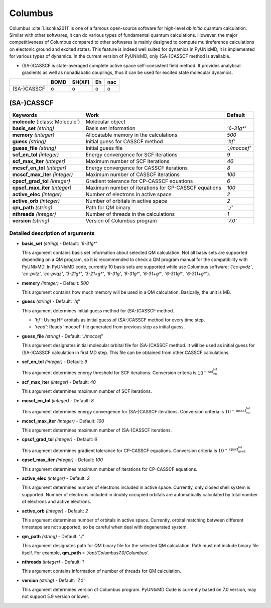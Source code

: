 
Columbus
^^^^^^^^^^^^^^^^^^^^^^^^^^^^^^^^^^^^^^^^^^^

Columbus :cite:`Lischka2011` is one of a famous open-source software for high-level *ab initio*
quantum calculation. Similar with other softwares, it can do various types of fundamental quantum
calculations. However, the major competitiveness of Columbus compared to other softwares is 
mainly designed to compute multireference calculations on electonic ground and excited states.
This feature is indeed well suited for dynamics in PyUNIxMD, it is implemented for various types of dynamics.
In the current version of PyUNIxMD, only (SA-)CASSCF method is available.

- (SA-)CASSCF is state-averaged complete active space self-consistent field method. It provides analytical gradients as
  well as nonadiabatic couplings, thus it can be used for excited state molecular dynamics.

+-------------+------+--------+----+-----+
|             | BOMD | SH(XF) | Eh | nac |
+=============+======+========+====+=====+
| (SA-)CASSCF | o    | o      | o  | o   |
+-------------+------+--------+----+-----+

(SA-)CASSCF
"""""""""""""""""""""""""""""""""""""

+------------------------+-----------------------------------------------------+----------------+
| Keywords               | Work                                                | Default        |
+========================+=====================================================+================+
| **molecule**           | Molecular object                                    |                |
| (:class:`Molecule`)    |                                                     |                |
+------------------------+-----------------------------------------------------+----------------+
| **basis_set**          | Basis set information                               | *'6-31g\*'*    |
| *(string)*             |                                                     |                |
+------------------------+-----------------------------------------------------+----------------+
| **memory**             | Allocatable memory in the calculations              | *500*          |
| *(integer)*            |                                                     |                |
+------------------------+-----------------------------------------------------+----------------+
| **guess**              | Initial guess for CASSCF method                     | *'hf'*         |
| *(string)*             |                                                     |                |
+------------------------+-----------------------------------------------------+----------------+
| **guess_file**         | Initial guess file                                  | *'./mocoef'*   |
| *(string)*             |                                                     |                |
+------------------------+-----------------------------------------------------+----------------+
| **scf_en_tol**         | Energy convergence for SCF iterations               | *9*            |
| *(integer)*            |                                                     |                |
+------------------------+-----------------------------------------------------+----------------+
| **scf_max_iter**       | Maximum number of SCF iterations                    | *40*           |
| *(integer)*            |                                                     |                |
+------------------------+-----------------------------------------------------+----------------+
| **mcscf_en_tol**       | Energy convergence for CASSCF iterations            | *8*            |
| *(integer)*            |                                                     |                |
+------------------------+-----------------------------------------------------+----------------+
| **mcscf_max_iter**     | Maximum number of CASSCF iterations                 | *100*          |
| *(integer)*            |                                                     |                |
+------------------------+-----------------------------------------------------+----------------+
| **cpscf_grad_tol**     | Gradient tolerance for CP-CASSCF equations          | *6*            |
| *(integer)*            |                                                     |                |
+------------------------+-----------------------------------------------------+----------------+
| **cpscf_max_iter**     | Maximum number of iterations for CP-CASSCF equations| *100*          |
| *(integer)*            |                                                     |                |
+------------------------+-----------------------------------------------------+----------------+
| **active_elec**        | Number of electrons in active space                 | *2*            |
| *(integer)*            |                                                     |                |
+------------------------+-----------------------------------------------------+----------------+
| **active_orb**         | Number of orbitals in active space                  | *2*            |
| *(integer)*            |                                                     |                |
+------------------------+-----------------------------------------------------+----------------+
| **qm_path**            | Path for QM binary                                  | *'./'*         |
| *(string)*             |                                                     |                |
+------------------------+-----------------------------------------------------+----------------+
| **nthreads**           | Number of threads in the calculations               | *1*            |
| *(integer)*            |                                                     |                |
+------------------------+-----------------------------------------------------+----------------+
| **version**            | Version of Columbus program                         | *'7.0'*        |
| *(string)*             |                                                     |                |
+------------------------+-----------------------------------------------------+----------------+

Detailed description of arguments
''''''''''''''''''''''''''''''''''''

- **basis_set** *(string)* - Default: *'6-31g\*'*

  This argument contains basis set information about selected QM calculation.
  Not all basis sets are supported depending on a QM program, so it is recommended to check a QM program manual for the compatibility with PyUNIxMD.
  In PyUNIxMD code, currently 10 basis sets are supported while use Columbus software; {*'cc-pvdz'*, *'cc-pvtz'*, *'cc-pvqz'*, *'3-21g\*'*, *'3-21+g\*'*, *'6-31g'*, *'6-31g\*'*, *'6-31+g\*'*, *'6-311g\*'*, *'6-311+g\*'*}.

\

- **memory** *(integer)* - Default: *500*

  This argument contains how much memory will be used in a QM calculation. Basically, the unit is MB.

\

- **guess** *(string)* - Default: *'hf'*

  This argument determines initial guess method for (SA-)CASSCF method. 

  + *'hf'*: Using HF orbitals as initial guess of (SA-)CASSCF method for every time step.
  + *'read'*: Reads 'mocoef' file generated from previous step as initial guess.

\

- **guess_file** *(string)* - Default: *'./mocoef'*

  This argument designates initial molecular orbital file for (SA-)CASSCF method.
  It will be used as initial guess for (SA-)CASSCF calculation in first MD step. This file can be obtained from other CASSCF calculations.

\

- **scf_en_tol** *(integer)* - Default: *9*

  This argument determines energy threshold for SCF iterations. Conversion criteria is :math:`10^{-\textbf{scf_en_tol}}`.

\

- **scf_max_iter** *(integer)* - Default: *40*

  This argument determines maximum number of SCF iterations.

\

- **mcscf_en_tol** *(integer)* - Default: *8*

  This argument determines energy convergence for (SA-)CASSCF iterations. Conversion criteria is :math:`10^{-\textbf{mcscf_en_tol}}`.

\

- **mcscf_max_iter** *(integer)* - Default: *100*

  This argument determines maximum number of (SA-)CASSCF iterations.

\

- **cpscf_grad_tol** *(integer)* - Default: *6*

  This arugment determines gradient tolerance for CP-CASSCF equations. Conversion criteria is :math:`10^{-\textbf{cpscf_grad_tol}}`.

\

- **cpscf_max_iter** *(integer)* - Default: *100*

  This argument determines maximum number of iterations for CP-CASSCF equations.

\

- **active_elec** *(integer)* - Default: *2*

  This argument determines number of electrons included in active space. Currently, only closed shell system is supported. 
  Number of electrons included in doubly occupied orbitals are automatically calculated by total number of electrons and active electrons.

\

- **active_orb** *(integer)* - Default: *2*

  This argument determines number of orbitals in active space. 
  Currently, orbital matching between different timesteps are not supported, so be careful when deal with degenerated system.

\

- **qm_path** *(string)* - Default: *'./'*

  This argument designates path for QM binary file for the selected QM calculation.
  Path must not include binary file itself. For example, **qm_path** = *'/opt/Columbus7.0/Columbus'*.

\

- **nthreads** *(integer)* - Default: *1*

  This argument contains information of number of threads for QM calculation.

\

- **version** *(string)* - Default: *'7.0'*

  This argument determines version of Columbus program. PyUNIxMD Code is currently based on 7.0 version, may not support 5.9 version or lower.

\

